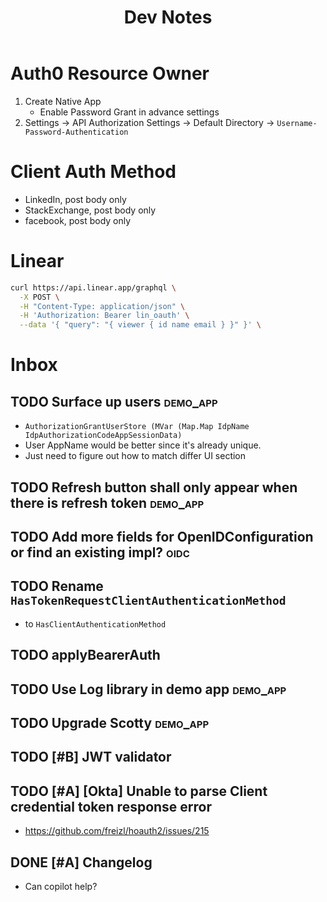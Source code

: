 #+title: Dev Notes

* Auth0 Resource Owner
1. Create Native App
   - Enable Password Grant in advance settings
2. Settings -> API Authorization Settings -> Default Directory -> =Username-Password-Authentication=

* Client Auth Method
- LinkedIn, post body only
- StackExchange, post body only
- facebook, post body only

* Linear

#+begin_src sh :results raw
curl https://api.linear.app/graphql \
  -X POST \
  -H "Content-Type: application/json" \
  -H 'Authorization: Bearer lin_oauth' \
  --data '{ "query": "{ viewer { id name email } }" }' \
#+end_src

#+RESULTS:
{"data":{"viewer":{"id":"5860978b-2b66-41ad-81c9-01f7c1fb919d","name":"Hai W.","email":"freizl.em@gmail.com"}}}

* Inbox
** TODO Surface up users :demo_app:
- ~AuthorizationGrantUserStore (MVar (Map.Map IdpName IdpAuthorizationCodeAppSessionData)~
- User AppName would be better since it's already unique.
- Just need to figure out how to match differ UI section
** TODO Refresh button shall only appear when there is refresh token :demo_app:
** TODO Add more fields for OpenIDConfiguration or find an existing impl? :oidc:
** TODO Rename ~HasTokenRequestClientAuthenticationMethod~
- to ~HasClientAuthenticationMethod~
** TODO applyBearerAuth
** TODO Use Log library in demo app :demo_app:
** TODO Upgrade Scotty :demo_app:
** TODO [#B] JWT validator
** TODO [#A] [Okta] Unable to parse Client credential token response error
- https://github.com/freizl/hoauth2/issues/215
** DONE [#A] Changelog
CLOSED: [2025-03-15 Sat 00:00]
:LOGBOOK:
- State "DONE"       from "TODO"       [2025-03-15 Sat 00:00]
:END:
- Can copilot help?
